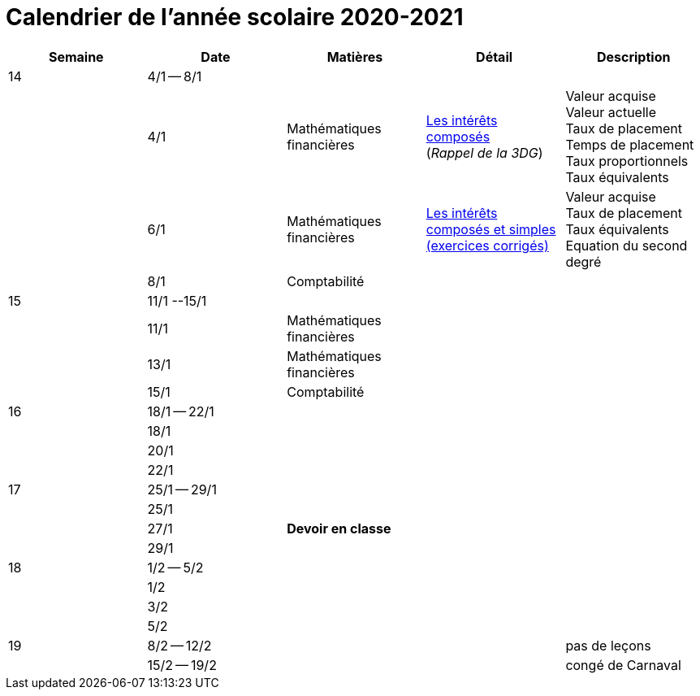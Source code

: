 
= Calendrier de l'année scolaire 2020-2021


[cols="5*", options="header"] 
|===
|Semaine
|Date
|Matières
|Détail
|Description


| 14
| 4/1 -- 8/1
| 
| 
| 

| 
| 4/1 
| Mathématiques financières
| link:mathfi/25-MathFi-InteretsComposes-Rappel.pdf[Les intérêts composés] +
  (_Rappel de la 3DG_)
| Valeur acquise +
  Valeur actuelle +
  Taux de placement +
  Temps de placement +
  Taux proportionnels +
  Taux équivalents


| 
| 6/1 
| Mathématiques financières
| link:mathfi/26-MathFi-InteretsComposes-Exercice.pdf[Les intérêts composés et simples (exercices corrigés)]
| Valeur acquise +
  Taux de placement +
  Taux équivalents +
  Equation du second degré

| 
| 8/1 
| Comptabilité
| 
| 


| 15
| 11/1 --15/1
| 
| 
| 

| 
| 11/1 
| Mathématiques financières
| 
| 

| 
| 13/1 
| Mathématiques financières
| 
| 

| 
| 15/1 
| Comptabilité
| 
| 

| 16
| 18/1 -- 22/1
| 
| 
| 

| 
| 18/1 
| 
| 
| 

| 
| 20/1 
| 
| 
| 

| 
| 22/1 
| 
| 
| 

| 17
| 25/1 -- 29/1
| 
| 
| 

| 
| 25/1 
| 
| 
| 

| 
| 27/1 
| *Devoir en classe*
| 
| 

| 
| 29/1 
| 
| 
| 

| 18
| 1/2 -- 5/2
| 
| 
| 

| 
| 1/2 
| 
| 
| 

| 
| 3/2 
| 
| 
| 

| 
| 5/2 
| 
| 
| 


| 19
| 8/2 -- 12/2
| 
| 
| pas de leçons

| 
| 15/2 -- 19/2
| 
| 
| congé de Carnaval



|===












